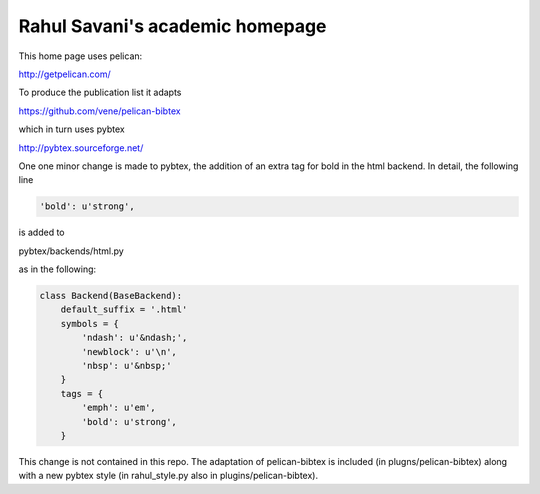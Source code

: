 Rahul Savani's academic homepage
================================

This home page uses pelican:

http://getpelican.com/

To produce the publication list it adapts

https://github.com/vene/pelican-bibtex

which in turn uses pybtex

http://pybtex.sourceforge.net/

One one minor change is made to pybtex, the addition of an extra
tag for bold in the html backend. In detail, the following line

.. code-block:: python

    'bold': u'strong',

is added to

pybtex/backends/html.py

as in the following:

.. code-block:: python

    class Backend(BaseBackend):
        default_suffix = '.html'
        symbols = {
            'ndash': u'&ndash;',
            'newblock': u'\n',
            'nbsp': u'&nbsp;'
        }
        tags = {
            'emph': u'em',
            'bold': u'strong',
        }

This change is not contained in this repo. The adaptation of pelican-bibtex is
included (in plugns/pelican-bibtex) along with a new pybtex style (in
rahul_style.py also in plugins/pelican-bibtex).
